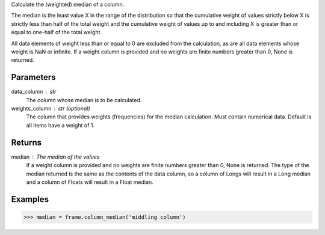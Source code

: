 Calculate the (weighted) median of a column.

The median is the least value X in the range of the distribution so that
the cumulative weight of values strictly below X is strictly less than half
of the total weight and the cumulative weight of values up to and including X
is greater than or equal to one-half of the total weight.

All data elements of weight less than or equal to 0 are excluded from the
calculation, as are all data elements whose weight is NaN or infinite.
If a weight column is provided and no weights are finite numbers greater
than 0, None is returned.

Parameters
----------
data_column : str
    The column whose median is to be calculated.
weights_column : str (optional)
    The column that provides weights (frequencies) for the median
    calculation.
    Must contain numerical data.
    Default is all items have a weight of 1.

Returns
-------
median : The median of the values
    If a weight column is provided and no weights are finite numbers greater
    than 0, None is returned.
    The type of the median returned is the same as the contents of the data
    column, so a column of Longs will result in a Long median and a column of
    Floats will result in a Float median.

Examples
--------

.. code::

    >>> median = frame.column_median('middling column')


